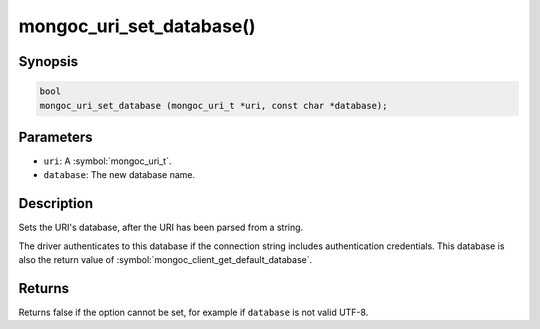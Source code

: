 .. _mongoc_uri_set_database

mongoc_uri_set_database()
=========================

Synopsis
--------

.. code-block:: c

  bool
  mongoc_uri_set_database (mongoc_uri_t *uri, const char *database);

Parameters
----------

* ``uri``: A :symbol:`mongoc_uri_t`.
* ``database``: The new database name.

Description
-----------

Sets the URI's database, after the URI has been parsed from a string.

The driver authenticates to this database if the connection string includes authentication credentials. This database is also the return value of :symbol:`mongoc_client_get_default_database`.

Returns
-------

Returns false if the option cannot be set, for example if ``database`` is not valid UTF-8.

